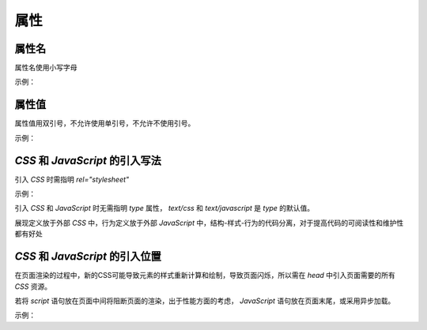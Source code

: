 
属性
~~~~~~~~~~~


属性名
-------------------------
属性名使用小写字母

示例：

.. code-block:: sh
   :linenos:

   <!-- good -->
   <div color = "red">...</div>

   <!-- bad -->
   <div Color = "red">...</div>



属性值
--------------------------
属性值用双引号，不允许使用单引号，不允许不使用引号。

示例：

.. code-block:: sh
   :linenos:

   <!-- good -->
   <script src="esl.js"></script>
     
   <!-- bad -->
   <script src='esl.js'></script>
   <script src=esl.js></script>



`CSS` 和 `JavaScript` 的引入写法
---------------------------------------
引入 `CSS` 时需指明 `rel="stylesheet"`

示例：

.. code-block:: sh
   :linenos:

   <link rel="stylesheet" href="page.css">


引入 `CSS` 和 `JavaScript` 时无需指明 `type` 属性， `text/css` 和 `text/javascript` 是 `type` 的默认值。

展现定义放于外部 `CSS` 中，行为定义放于外部 `JavaScript` 中，结构-样式-行为的代码分离，对于提高代码的可阅读性和维护性都有好处



`CSS` 和 `JavaScript` 的引入位置
---------------------------------------
在页面渲染的过程中，新的CSS可能导致元素的样式重新计算和绘制，导致页面闪烁，所以需在 `head` 中引入页面需要的所有 `CSS` 资源。

若将 `script` 语句放在页面中间将阻断页面的渲染，出于性能方面的考虑， `JavaScript` 语句放在页面末尾，或采用异步加载。

示例：

.. code-block:: sh
   :linenos:

   <body>
       <script src="init-behavior.js"></script>
       <!-- 结尾 -->
   </body>



   